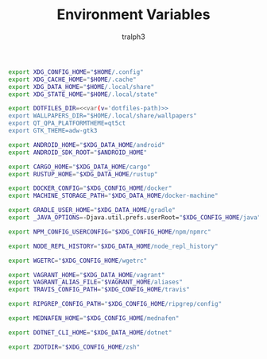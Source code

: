 #+TITLE: Environment Variables
#+AUTHOR: tralph3
#+PROPERTY: header-args :noweb yes :mkdirp yes

#+begin_src sh :tangle /su::/etc/profile.d/00-xdg-dirs.sh
  export XDG_CONFIG_HOME="$HOME/.config"
  export XDG_CACHE_HOME="$HOME/.cache"
  export XDG_DATA_HOME="$HOME/.local/share"
  export XDG_STATE_HOME="$HOME/.local/state"
#+end_src

#+begin_src sh :tangle /su::/etc/profile.d/01-dotfiles.sh
  export DOTFILES_DIR=<<var(v='dotfiles-path)>>
  export WALLPAPERS_DIR="$HOME/.local/share/wallpapers"
  export QT_QPA_PLATFORMTHEME=qt5ct
  export GTK_THEME=adw-gtk3
#+end_src

#+begin_src sh :tangle /su::/etc/profile.d/02-clean-trash.sh
  export ANDROID_HOME="$XDG_DATA_HOME/android"
  export ANDROID_SDK_ROOT="$ANDROID_HOME"

  export CARGO_HOME="$XDG_DATA_HOME/cargo"
  export RUSTUP_HOME="$XDG_DATA_HOME/rustup"

  export DOCKER_CONFIG="$XDG_CONFIG_HOME/docker"
  export MACHINE_STORAGE_PATH="$XDG_DATA_HOME/docker-machine"

  export GRADLE_USER_HOME="$XDG_DATA_HOME/gradle"
  export _JAVA_OPTIONS=-Djava.util.prefs.userRoot="$XDG_CONFIG_HOME/java"

  export NPM_CONFIG_USERCONFIG="$XDG_CONFIG_HOME/npm/npmrc"

  export NODE_REPL_HISTORY="$XDG_DATA_HOME/node_repl_history"

  export WGETRC="$XDG_CONFIG_HOME/wgetrc"

  export VAGRANT_HOME="$XDG_DATA_HOME/vagrant"
  export VAGRANT_ALIAS_FILE="$VAGRANT_HOME/aliases"
  export TRAVIS_CONFIG_PATH="$XDG_CONFIG_HOME/travis"

  export RIPGREP_CONFIG_PATH="$XDG_CONFIG_HOME/ripgrep/config"

  export MEDNAFEN_HOME="$XDG_CONFIG_HOME/mednafen"

  export DOTNET_CLI_HOME="$XDG_DATA_HOME/dotnet"

  export ZDOTDIR="$XDG_CONFIG_HOME/zsh"
#+end_src

